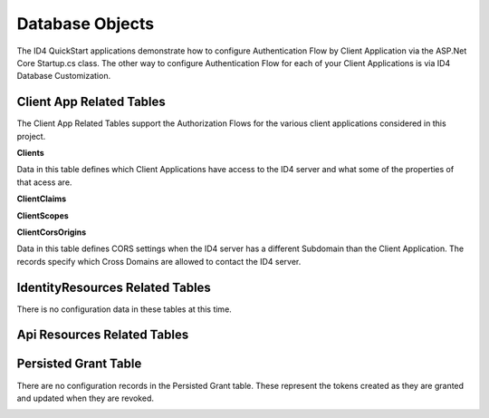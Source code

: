 Database Objects
================

The ID4 QuickStart applications demonstrate how to configure Authentication Flow by Client Application via the ASP.Net Core Startup.cs class. The other way to configure Authentication Flow for each of your Client Applications is via ID4 Database Customization.

Client App Related Tables
-------------------------

The Client App Related Tables support the Authorization Flows for the various client applications considered in this project. 

.. image:: images/ClientAppRelatedTables.png
   :align: center

**Clients**

Data in this table defines which Client Applications have access to the ID4 server and what some of the properties of that acess are.

**ClientClaims**

**ClientScopes**

**ClientCorsOrigins**

Data in this table defines CORS settings when the ID4 server has a different Subdomain than the Client Application.  The records specify which Cross Domains are allowed to contact the ID4 server.

IdentityResources Related Tables
--------------------------------

There is no configuration data in these tables at this time.

.. image:: images/IdentityResourcesRelatedTables.png
   :align: center

Api Resources Related Tables
----------------------------

.. image:: images/ApiResourcesRelatedTables.png
   :align: center

Persisted Grant Table
---------------------

There are no configuration records in the Persisted Grant table. These represent the tokens created as they are granted and updated when they are revoked.

.. image:: images/PersistedGrantTable.png
   :align: center

